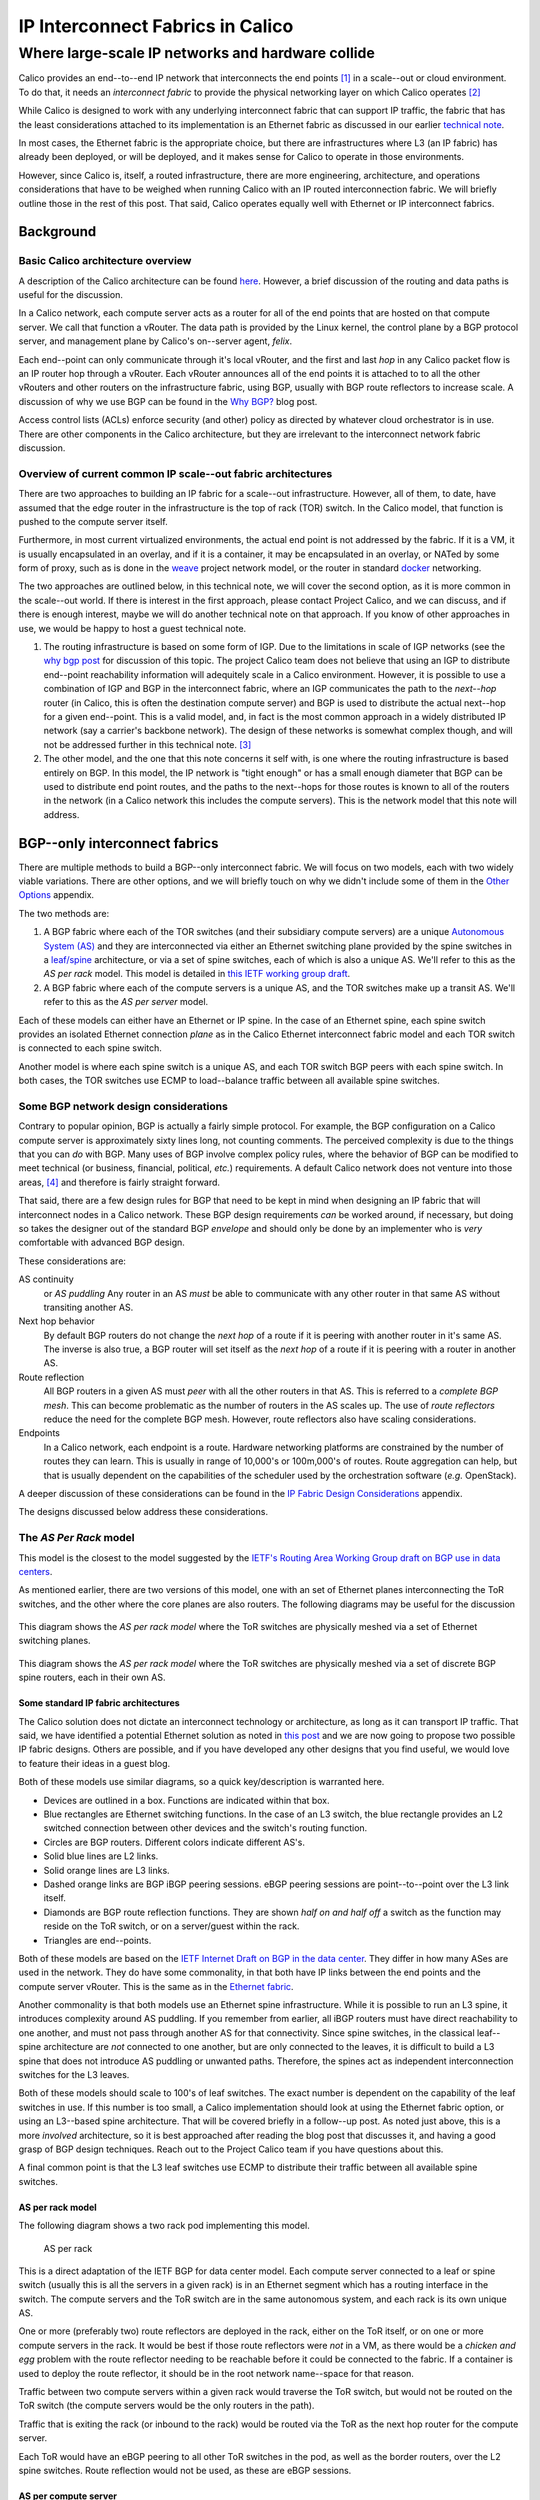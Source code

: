 ===================================
 IP Interconnect Fabrics in Calico
===================================
----------------------------------------------------
 Where large-scale IP networks and hardware collide
----------------------------------------------------

Calico provides an end--to--end IP network that interconnects the end
points [#end_points]_ in a scale--out or cloud environment. To do that, it needs
an *interconnect fabric* to provide the physical networking layer on
which Calico operates [#interconnect_fabric]_

While Calico is designed to work with any underlying interconnect
fabric that can support IP traffic, the fabric that has the least
considerations attached to its implementation is an Ethernet fabric as
discussed in our earlier `technical note
<http://project-calico.readthedocs.org/en/latest/l2-interconnectFabric.html>`__.

In most cases, the Ethernet fabric is the appropriate choice, but
there are infrastructures 
where L3 (an IP fabric) has already been deployed, or will be deployed,
and it makes sense for Calico to operate in those environments.

However, since Calico is, itself, a routed infrastructure, there are
more engineering, architecture, and operations considerations that have
to be weighed when running Calico with an IP routed interconnection
fabric. We will briefly outline those in the rest of this post. That
said, Calico operates equally well with Ethernet or IP interconnect
fabrics.

Background
==========
Basic Calico architecture overview
----------------------------------

A description of the Calico architecture can be found
`here <http://www.projectcalico.org/technical/architecture/>`__.
However, a brief discussion of the routing and data paths is useful for
the discussion.

In a Calico network, each compute server acts as a router for all of the
end points that are hosted on that compute server. We call that function
a vRouter. The data path is provided by the Linux kernel, the control
plane by a BGP protocol server, and management plane by Calico's
on--server agent, *felix*.

Each end--point can only communicate through it's local vRouter, and the
first and last *hop* in any Calico packet flow is an IP router hop
through a vRouter. Each vRouter announces all of the end points it is
attached to to all the other vRouters and other routers on the
infrastructure fabric, using BGP, usually with BGP route reflectors to
increase scale. A discussion of why we use BGP can be found in the `Why
BGP? <http://www.projectcalico.org/why-bgp/>`__ blog post.

Access control lists (ACLs) enforce security (and other) policy as
directed by whatever cloud orchestrator is in use. There are other
components in the Calico architecture, but they are irrelevant to the
interconnect network fabric discussion.

Overview of current common IP scale--out fabric architectures
-------------------------------------------------------------

There are two approaches to building an IP fabric for a scale--out
infrastructure. However, all of them, to date, have assumed that the
edge router in the infrastructure is the top of rack (TOR) switch. In
the Calico model, that function is pushed to the compute server itself.

Furthermore, in most current virtualized environments, the actual
end point is not addressed by the fabric. If it is a VM, it is usually
encapsulated in an overlay, and if it is a container, it may be
encapsulated in an overlay, or NATed by some form of proxy, such as is
done in the `weave <http://www.weave.works/>`__ project network model,
or the router in standard `docker <http://www.docker.io/>`__ networking.

The two approaches are outlined below, in this technical note, we will
cover the second option, as it is more common in the scale--out
world.  If there is interest in the first approach, please contact
Project Calico, and we can discuss, and if there is enough interest,
maybe we will do another technical note on that approach.  If you know
of other approaches in use, we would be happy to host a guest
technical note.

#. The routing infrastructure is based on some form of IGP. Due to the
   limitations in scale of IGP networks (see the `why
   bgp post <http://www.projectcalico.org/why-bgp/>`__ for discussion of
   this topic.  The project Calico team does not believe that using an
   IGP to distribute end--point reachability information will
   adequitely scale in a Calico environment.  However, it is possible
   to use a combination of IGP and BGP in the interconnect fabric,
   where an IGP communicates the path to the *next--hop* router (in
   Calico, this is often the destination compute server) and BGP is
   used to distribute the actual next--hop for a given end--point.
   This is a valid model, and, in fact is the most common approach in
   a widely distributed IP network (say a carrier's backbone network).  The
   design of these networks is somewhat complex though, and will not
   be addressed further in this technical note. [#igp_punt]_

#. The other model, and the one that this note concerns it self with,
   is one where the routing infrastructure is based entirely on BGP.
   In this model, the IP network is "tight enough" or has a small
   enough diameter that BGP can be used to distribute end point
   routes, and the paths to the next--hops for those routes is known
   to all of the routers in the network (in a Calico network this
   includes the compute servers).  This is the network model that this
   note will address.

BGP--only interconnect fabrics
==============================
   
There are multiple methods to build a BGP--only interconnect fabric.
We will focus on two models, each with two widely viable variations.
There are other options, and we will briefly touch on why we didn't
include some of them in the `Other Options`_ appendix.

The two methods are:

#. A BGP fabric where each of the TOR switches (and their subsidiary
   compute servers) are a unique 
   `Autonomous System (AS)`_ and they are interconnected via either an
   Ethernet switching plane provided by the spine switches in a
   `leaf/spine`_
   architecture, or via a set of spine switches, each of which is also
   a unique AS.  We'll refer to this as the *AS per rack* model.  This
   model is detailed in `this IETF working group draft`_.  

#. A BGP fabric where each of the compute servers is a unique AS, and
   the TOR switches make up a transit AS.  We'll refer to this as the
   *AS per server* model.

.. _`Autonomous System (AS)`: http://en.wikipedia.org/wiki/Autonomous_System_(Internet)
.. _leaf/spine:
   http://bradhedlund.com/2012/10/24/video-a-basic-introduction-to-the-leafspine-data-center-networking-fabric-design/
.. _`this IETF working group draft`:
   https://tools.ietf.org/html/draft-ietf-rtgwg-bgp-routing-large-dc

Each of these models can either have an Ethernet or IP spine.  In the
case of an Ethernet spine, each spine switch provides an isolated
Ethernet connection *plane* as in the Calico Ethernet interconnect
fabric model and each TOR switch is connected to each spine switch.

Another model is where each spine switch is a unique AS, and each TOR
switch BGP peers with each spine switch.  In both cases, the TOR
switches use ECMP to load--balance traffic between all available spine
switches.

Some BGP network design considerations
--------------------------------------

Contrary to popular opinion, BGP is actually a fairly simple protocol.
For example, the BGP configuration on a Calico compute server is
approximately sixty lines long, not counting comments. The perceived
complexity is due to the things that you can *do* with BGP. Many uses of
BGP involve complex policy rules, where the behavior of BGP can be
modified to meet technical (or business, financial, political, *etc.*)
requirements. A default Calico network does not venture into those
areas, [4]_ and therefore is fairly straight forward.

That said, there are a few design rules for BGP that need to be kept in
mind when designing an IP fabric that will interconnect nodes in a
Calico network. These BGP design requirements *can* be worked around, if
necessary, but doing so takes the designer out of the standard BGP
*envelope* and should only be done by an implementer who is *very*
comfortable with advanced BGP design.

These considerations are:

AS continuity
  or *AS puddling*  Any router in an AS *must* be able
  to communicate with any other router in that same AS without
  transiting another AS.

Next hop behavior
  By default BGP routers do not change the *next hop* of a route if it
  is peering with another router in it's same AS.  The inverse is also
  true, a BGP router will set itself as the *next hop* of a route if
  it is peering with a router in another AS.

Route reflection
  All BGP routers in a given AS must *peer* with all the other routers
  in that AS.  This is referred to a *complete BGP mesh*.  This can
  become problematic as the number of routers in the AS scales up.
  The use of *route reflectors* reduce the need for the complete BGP
  mesh.  However, route reflectors also have scaling considerations.

Endpoints
  In a Calico network, each endpoint is a route.  Hardware networking
  platforms are constrained by the number of routes they can learn.
  This is usually in range of 10,000's or 100m,000's of routes.  Route
  aggregation can help, but that is usually dependent on the
  capabilities of the scheduler used by the orchestration software
  (*e.g.* OpenStack).

A deeper discussion of these considerations can be found in the `IP
Fabric Design Considerations`_ appendix.

The designs discussed below address these considerations.

The *AS Per Rack* model
-----------------------

This model is the closest to the model suggested by the `IETF's
Routing Area Working Group draft on BGP use in data centers`_.  

.. _`IETF's Routing Area Working Group draft on BGP use in data centers`:
   https://tools.ietf.org/html/draft-ietf-rtgwg-bgp-routing-large-dc

As mentioned earlier, there are two versions of this model, one with
an set of Ethernet planes interconnecting the ToR switches, and the
other where the core planes are also routers.  The following diagrams
may be useful for the discussion

.. figure:: _static/l3-interconnectFabric/l3-fabric-diagrams-as-rack-l2-spine.*
   :align: center
   :alt: A diagram showing the AS per rack model using Ethernet as the
	 spine interconnect

   This diagram shows the *AS per rack model* where the ToR switches
   are physically meshed via a set of Ethernet switching planes.

.. figure:: _static/l3-interconnectFabric/l3-fabric-diagrams-as-rack-l3-spine.*
   :align: center
   :alt: A diagram showing the AS per rack model using routers as the
	 spine interconnect

   This diagram shows the *AS per rack model* where the ToR switches
   are physically meshed via a set of discrete BGP spine routers, each
   in their own AS.

   

Some standard IP fabric architectures
~~~~~~~~~~~~~~~~~~~~~~~~~~~~~~~~~~~~~

The Calico solution does not dictate an interconnect technology or
architecture, as long as it can transport IP traffic. That said, we have
identified a potential Ethernet solution as noted in `this
post <http://www.projectcalico.org/using-ethernet-as-the-interconnect-fabric-for-a-calico-installation/>`__
and we are now going to propose two possible IP fabric designs. Others
are possible, and if you have developed any other designs that you find
useful, we would love to feature their ideas in a guest blog.

Both of these models use similar diagrams, so a quick key/description is
warranted here.

-  Devices are outlined in a box. Functions are indicated within that
   box.
-  Blue rectangles are Ethernet switching functions. In the case of an
   L3 switch, the blue rectangle provides an L2 switched connection
   between other devices and the switch's routing function.
-  Circles are BGP routers. Different colors indicate different AS's.
-  Solid blue lines are L2 links.
-  Solid orange lines are L3 links.
-  Dashed orange links are BGP iBGP peering sessions. eBGP peering
   sessions are point--to--point over the L3 link itself.
-  Diamonds are BGP route reflection functions. They are shown *half on
   and half off* a switch as the function may reside on the ToR switch,
   or on a server/guest within the rack.
-  Triangles are end--points.

Both of these models are based on the `IETF Internet Draft on BGP in the
data
center <https://tools.ietf.org/html/draft-ietf-rtgwg-bgp-routing-large-dc-00#section-5.2>`__.
They differ in how many ASes are used in the network. They do have some
commonality, in that both have IP links between the end points and the
compute server vRouter. This is the same as in the `Ethernet
fabric <http://www.projectcalico.org/using-ethernet-as-the-interconnect-fabric-for-a-calico-installation/>`__.

Another commonality is that both models use an Ethernet spine
infrastructure. While it is possible to run an L3 spine, it introduces
complexity around AS puddling. If you remember from earlier, all iBGP
routers must have direct reachability to one another, and must not pass
through another AS for that connectivity. Since spine switches, in the
classical leaf--spine architecture are *not* connected to one another,
but are only connected to the leaves, it is difficult to build a L3
spine that does not introduce AS puddling or unwanted paths. Therefore,
the spines act as independent interconnection switches for the L3
leaves.

Both of these models should scale to 100's of leaf switches. The exact
number is dependent on the capability of the leaf switches in use. If
this number is too small, a Calico implementation should look at using
the Ethernet fabric option, or using an L3--based spine architecture.
That will be covered briefly in a follow--up post. As noted just above,
this is a more *involved* architecture, so it is best approached after
reading the blog post that discusses it, and having a good grasp of BGP
design techniques. Reach out to the Project Calico team if you have
questions about this.

A final common point is that the L3 leaf switches use ECMP to distribute
their traffic between all available spine switches.

AS per rack model
~~~~~~~~~~~~~~~~~

The following diagram shows a two rack pod implementing this model.

.. figure:: l3-fabric-l2r-l2s.png
   :alt: AS per rack

   AS per rack

This is a direct adaptation of the IETF BGP for data center model. Each
compute server connected to a leaf or spine switch (usually this is all
the servers in a given rack) is in an Ethernet segment which has a
routing interface in the switch. The compute servers and the ToR switch
are in the same autonomous system, and each rack is its own unique AS.

One or more (preferably two) route reflectors are deployed in the rack,
either on the ToR itself, or on one or more compute servers in the rack.
It would be best if those route reflectors were *not* in a VM, as there
would be a *chicken and egg* problem with the route reflector needing to
be reachable before it could be connected to the fabric. If a container
is used to deploy the route reflector, it should be in the root network
name--space for that reason.

Traffic between two compute servers within a given rack would traverse
the ToR switch, but would not be routed on the ToR switch (the compute
servers would be the only routers in the path).

Traffic that is exiting the rack (or inbound to the rack) would be
routed via the ToR as the next hop router for the compute server.

Each ToR would have an eBGP peering to all other ToR switches in the
pod, as well as the border routers, over the L2 spine switches. Route
reflection would not be used, as these are eBGP sessions.

AS per compute server
~~~~~~~~~~~~~~~~~~~~~

The AS per rack model is a logical outgrowth of the fact that, until
Calico, the first routing--capable aggregation point was the ToR switch.
However, with Calico, the individual compute servers are the first
routing aggregation point.

Therefore, it is possible to take the same approach as above, but push
the AS boundary to the individual compute server. This is also possible
as the 4--byte AS number space has over 92,000,000 AS numbers reserved
for private use. A diagram may help.

.. figure:: l3-fabric-l3r-l2s.png
   :alt: AS per compute server

   AS per compute server
The primary difference here is that there are no route reflectors in
use. Each compute server is eBGP peered with it's ToR switch(es). In
turn, the ToR switches are in eBGP peerings with one another, as in the
earlier architecture.

One benefit is that the server provisioning system does not need to
understand rack geography (which servers are in which racks) to assign
the AS number to a given compute server, as each compute server has a
unique AS number. This may be easier to automate.

Recommendation
==============

The Project Calico team urges potential Calico users to consider the
Ethernet fabric, due to its scale and simplicity. However, if an IP
fabric is required, we recommend, at this time, the AS per rack model.
If a Calico user is interested in the AS per compute server, the Project
Calico team would be very interested in discussing the deployment of
that model.

Appendix
========
Other Options
-------------

IP Fabric Design Considerations
-------------------------------

AS puddling
~~~~~~~~~~~

The first consideration is that an AS must be kept contiguous. This
means that any two nodes in a given AS must be able to communicate
without traversing any other AS. If this rule is not observed, the
effect is often referred to as *AS puddling* and the network will *not*
function correctly.

A corollary of that rule is that any two administrative regions that
share the same AS number, are in the same AS, even if that was not the
desire of the designer. BGP has no way of identifying if an AS is local
or foreign other than the AS number. Therefore re--use of an AS number
for two *networks* that are not directly connected, but only connected
through another *network* or AS number will not work without a lot of
policy changes to the BGP routers.

Another corollary of that rule is that a BGP router will not propagate a
route to a peer if the route has an AS in it's path that is the same AS
as the peer. This prevents loops from forming in the network. The effect
of this prevents two routers in the same AS from transiting another
router (either in that AS or not).

Next hop behavior
~~~~~~~~~~~~~~~~~

Another consideration is based on the differences between iBGP and eBGP.
BGP operates in two modes, if two routers are BGP peers, but share the
same AS number, then they are considered to be in an *internal* BGP (or
iBGP) peering relationship. If they are members of different AS's, then
they are in an *external* or eBGP relationship.

BGP's original design model was that all BGP routers within a given AS
would know how to get to one another (via static routes, IGP [5]_
routing protocols, or the like), and that routers in different ASs would
not know how to reach one another unless they were directly connected.

Based on that design point, routers in an iBGP peering relationship
assume that they do not transit traffic for other iBGP routers in a
given AS (i.e. A can communicate with C, and therefore will not need to
route through B), and therefore, do not change the *next hop* attribute
in BGP [6]_.

A router with an eBGP peering, on the other hand, assumes that it's eBGP
peer will not know how to reach the next hop route, and then will
substitute its own address in the next hop field. This is often referred
to as *next hop self*.

In the Calico `Ethernet
fabric <http://www.projectcalico.org/using-ethernet-as-the-interconnect-fabric-for-a-calico-installation/>`__
model, all of the compute servers (the routers in a Calico network) are
directly connected over one or more Ethernet network(s) and therefore
are directly reachable. In this case, a router in the Calico network
does not need to set *next hop self* within the Calico fabric.

In the IP interconnect fabric, however, there are other routers
in--between the Calico routers, meaning that the Calico routers will not
have direct connectivity between themselves. Therefore, the BGP
configuration of those intermediate routers (usually either the TOR
and/or Spine switches) will need to set *next hop self* either by being
configured as eBGP routers in the `multi-AS
model <https://tools.ietf.org/html/draft-ietf-rtgwg-bgp-routing-large-dc-00#section-5.2>`__
as discussed in the [Multiple AS model][] section, or by setting the
*next hop self* attribute in the [Single AS model][] approach.

Route reflection
~~~~~~~~~~~~~~~~

As mentioned above, BGP expects that all of the iBGP routers in a
network can see (and speak) directly to one another, this is referred to
as a *BGP full mesh*. In small networks this is not a problem, but it
does become interesting as the number of routers increases. For example,
if you have 99 BGP routers in an AS and wish to add one more, you would
have to configure the peering to that new router on each of the 99
existing routers. Not only is this a problem at configuration time, it
means that each router is maintaining 100 protocol adjacencies, which
can start being a drain on constrained resources in a router. While this
might be *interesting* at 100 routers, it becomes an impossible task
with 1000's or 10,000's of routers (the potential size of a Calico
network).

Conveniently, large scale/Internet scale networks solved this problem
almost 20 years ago by deploying `BGP route
reflection <https://tools.ietf.org/html/rfc1966>`__. This is a technique
supported by almost all BGP routers today. In a large network, a number
of route reflectors [7]_ are evenly distributed and each iBGP router is
*peered* with one or more route reflectors (usually 2 or 3). Each route
reflector can handle 10's or 100's of route reflector clients (in
Calico's case, the compute server), depending on the route reflector
being used. Those route reflectors are, in turn, peered with each other.
This means that there are an order of magnitude less route reflectors
that need to be completely meshed, and each route reflector client is
only configured to peer to 2 or 3 route reflectors. This is much easier
to manage.

Other route reflector architectures are possible, but those are beyond
the scope of this document.

Endpoints
~~~~~~~~~

The final consideration is the number of endpoints in a Calico network.
In the `Ethernet fabric
case <http://www.projectcalico.org/using-ethernet-as-the-interconnect-fabric-for-a-calico-installation/>`__,
the number of endpoints is not constrained by the interconnect fabric,
as the interconnect fabric does not *see* the actual endpoints, it only
*sees* the actual vRouters, or compute servers. This is not the case in
an IP fabric, however. IP networks forward by using the destination IP
address in the packet, which, in Calico's case, is the destination
endpoint. That means that the IP fabric nodes (ToR switches and/or spine
switches, for example) must know the routes to each endpoint in the
network. They learn this by participating as route reflector clients in
the BGP mesh, just as the Calico vRouter/compute server does.

However, unlike a compute server which has a relatively unconstrained
amount of memory, a physical switch is either memory constrained, or
quite expensive. This means that the physical switch has a limit on how
many *routes* it can handle. The current industry standard for modern
commodity switches is in the range of 128,000 routes. This means that,
without other routing *tricks*, such as aggregation, a Calico
installation that uses an IP fabric will be limited to the routing table
size of it's constituent network hardware, with a reasonable upper limit
today of 128,000 endpoints.



.. [#end_points]
   In Calico's terminology, an end point is an IP address and interface.
   It could refer to a VM, a container, or even a process bound to an IP
   address running on a bare metal server.

.. [#interconnect_fabric]
   This interconnect fabric provides the connectivity between the Calico
   (v)Router (in almost all cases, the compute servers) nodes, as well
   as any other elements in the fabric (*e.g.* bare metal servers,
   border routers, and appliances).

.. [#igp_punt]
   If there is interest in a discussion of this approach, please let
   us know.  The Project Calico team could either arrange a
   discussion, or if there was enough interest, publish a follow--up
   tech note.

.. [4]
   However those tools are available if a given Calico instance needs to
   utilize those policy constructs.

.. [5]
   An Interior Gateway Protocol is a local routing protocol that does
   not cross an AS boundary. The primary IGPs in use today are OSPF and
   IS--IS. While complex iBGP networks still use IGP routing protocols,
   a data center is normally a fairly simple network, even if it has
   many routers in it. Therefore, in the data center case, the use of an
   IGP can often be disposed of.

.. [6]
   A Next hop is an attribute of a route announced by a routing
   protocol. In simple terms a route is defined by a *target*, or the
   destination that is to be reached, and a *next hop*, which is the
   next router in the path to reach that target. There are many other
   characteristics in a route, but those are well beyond the scope of
   this post.

.. [7]
   A route reflector may be a physical router, a software appliance, or
   simply a BGP daemon. It only processes routing messages, and does not
   pass actual data plane traffic. However, some route reflectors are
   co--resident on regular routers that do pass data plane traffic.
   While they may sit on one platform, the functions are distinct.
